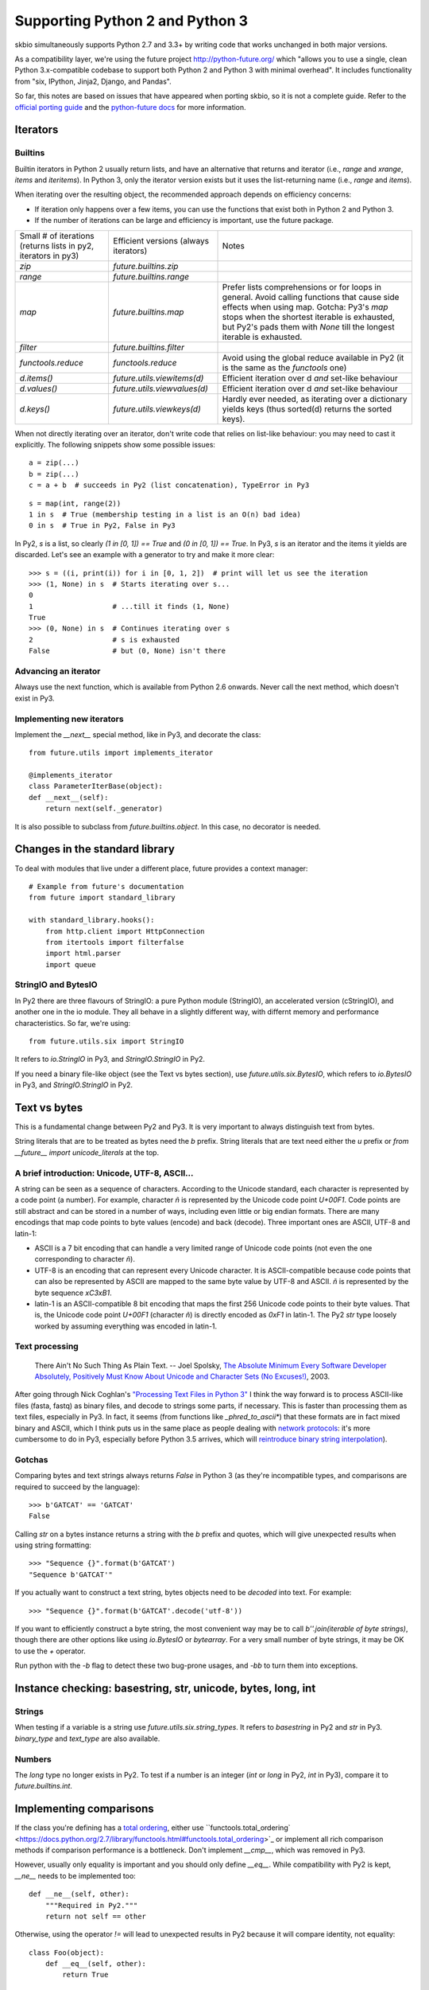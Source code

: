 Supporting Python 2 and Python 3
################################

skbio simultaneously supports Python 2.7 and 3.3+ by writing code that
works unchanged in both major versions.

As a compatibility layer, we're using the future project
http://python-future.org/ which "allows you to use a single, clean
Python 3.x-compatible codebase to support both Python 2 and Python 3
with minimal overhead". It includes functionality from "six, IPython,
Jinja2, Django, and Pandas".

So far, this notes are based on issues that have appeared when porting
skbio, so it is not a complete guide. Refer to the `official porting
guide <https://docs.python.org/3/howto/pyporting.html>`_ and the
`python-future docs <http://python-future.org/>`_ for more
information.

Iterators
=========

Builtins
--------

Builtin iterators in Python 2 usually return lists, and have an
alternative that returns and iterator (i.e., `range` and `xrange`,
`items` and `iteritems`). In Python 3, only the iterator version
exists but it uses the list-returning name (i.e., `range` and
`items`).

When iterating over the resulting object, the recommended approach
depends on efficiency concerns:

- If iteration only happens over a few items, you can use the
  functions that exist both in Python 2 and Python 3.

- If the number of iterations can be large and efficiency is
  important, use the future package.

+--------------------+----------------------------+--------------------+
|Small # of          |Efficient versions          |Notes               |
|iterations (returns |(always iterators)          |                    |
|lists in py2,       |                            |                    |
|iterators in py3)   |                            |                    |
+--------------------+----------------------------+--------------------+
|`zip`               |`future.builtins.zip`       |                    |
+--------------------+----------------------------+--------------------+
|`range`             |`future.builtins.range`     |                    |
+--------------------+----------------------------+--------------------+
|`map`               |`future.builtins.map`       |Prefer lists        |
|                    |                            |comprehensions or   |
|                    |                            |for loops in        |
|                    |                            |general. Avoid      |
|                    |                            |calling functions   |
|                    |                            |that cause side     |
|                    |                            |effects when using  |
|                    |                            |map. Gotcha: Py3's  |
|                    |                            |`map` stops when the|
|                    |                            |shortest iterable is|
|                    |                            |exhausted, but Py2's|
|                    |                            |pads them with      |
|                    |                            |`None` till the     |
|                    |                            |longest iterable is |
|                    |                            |exhausted.          |
|                    |                            |                    |
+--------------------+----------------------------+--------------------+
|`filter`            |`future.builtins.filter`    |                    |
|                    |                            |                    |
|                    |                            |                    |
+--------------------+----------------------------+--------------------+
|`functools.reduce`  |`functools.reduce`          |Avoid using the     |
|                    |                            |global reduce       |
|                    |                            |available in Py2 (it|
|                    |                            |is the same as the  |
|                    |                            |`functools` one)    |
+--------------------+----------------------------+--------------------+
|`d.items()`         |`future.utils.viewitems(d)` |Efficient iteration |
|                    |                            |over d *and*        |
|                    |                            |set-like behaviour  |
+--------------------+----------------------------+--------------------+
|`d.values()`        |`future.utils.viewvalues(d)`|Efficient iteration |
|                    |                            |over d *and*        |
|                    |                            |set-like behaviour  |
+--------------------+----------------------------+--------------------+
|`d.keys()`          |`future.utils.viewkeys(d)`  |Hardly ever needed, |
|                    |                            |as iterating over a |
|                    |                            |dictionary yields   |
|                    |                            |keys (thus sorted(d)|
|                    |                            |returns the sorted  |
|                    |                            |keys).              |
+--------------------+----------------------------+--------------------+


When not directly iterating over an iterator, don't write code that
relies on list-like behaviour: you may need to cast it explicitly. The
following snippets show some possible issues::

    a = zip(...)
    b = zip(...)
    c = a + b  # succeeds in Py2 (list concatenation), TypeError in Py3

::

    s = map(int, range(2))
    1 in s  # True (membership testing in a list is an O(n) bad idea)
    0 in s  # True in Py2, False in Py3

In Py2, `s` is a list, so clearly `(1 in [0, 1]) == True` and `(0 in
[0, 1]) == True`. In Py3, `s` is an iterator and the items it yields
are discarded. Let's see an example with a generator to try and make
it more clear::

    >>> s = ((i, print(i)) for i in [0, 1, 2])  # print will let us see the iteration
    >>> (1, None) in s  # Starts iterating over s...
    0
    1                   # ...till it finds (1, None)
    True
    >>> (0, None) in s  # Continues iterating over s
    2                   # s is exhausted
    False               # but (0, None) isn't there


Advancing an iterator
---------------------

Always use the next function, which is available from Python 2.6
onwards. Never call the next method, which doesn't exist in Py3.

Implementing new iterators
--------------------------

Implement the `__next__` special method, like in Py3, and decorate the
class::

    from future.utils import implements_iterator

    @implements_iterator
    class ParameterIterBase(object):
    def __next__(self):
        return next(self._generator)

It is also possible to subclass from `future.builtins.object`. In this
case, no decorator is needed.

Changes in the standard library
===============================

To deal with modules that live under a different place, future
provides a context manager::

    # Example from future's documentation
    from future import standard_library

    with standard_library.hooks():
        from http.client import HttpConnection
        from itertools import filterfalse
        import html.parser
        import queue

StringIO and BytesIO
--------------------

In Py2 there are three flavours of StringIO: a pure Python module
(StringIO), an accelerated version (cStringIO), and another one in the
io module. They all behave in a slightly different way, with differnt
memory and performance characteristics. So far, we're using::

    from future.utils.six import StringIO

It refers to `io.StringIO` in Py3, and `StringIO.StringIO` in Py2.

If you need a binary file-like object (see the Text vs bytes section),
use `future.utils.six.BytesIO`, which refers to `io.BytesIO` in Py3,
and `StringIO.StringIO` in Py2.

Text vs bytes
=============

This is a fundamental change between Py2 and Py3. It is very important
to always distinguish text from bytes.

String literals that are to be treated as bytes need the `b`
prefix. String literals that are text need either the `u` prefix or
`from __future__ import unicode_literals` at the top.

A brief introduction: Unicode, UTF-8, ASCII...
----------------------------------------------

A string can be seen as a sequence of characters. According to the
Unicode standard, each character is represented by a code point (a
number). For example, character `ñ` is represented by the Unicode code
point `U+00F1`. Code points are still abstract and can be stored in a
number of ways, including even little or big endian formats. There are
many encodings that map code points to byte values (encode) and back
(decode). Three important ones are ASCII, UTF-8 and latin-1:

- ASCII is a 7 bit encoding that can handle a very limited range of
  Unicode code points (not even the one corresponding to character
  `ñ`).

- UTF-8 is an encoding that can represent every Unicode character. It
  is ASCII-compatible because code points that can also be represented
  by ASCII are mapped to the same byte value by UTF-8 and ASCII. `ñ`
  is represented by the byte sequence `\xC3\xB1`.

- latin-1 is an ASCII-compatible 8 bit encoding that maps the first
  256 Unicode code points to their byte values. That is, the Unicode
  code point `U+00F1` (character `ñ`) is directly encoded as `0xF1` in
  latin-1. The Py2 `str` type loosely worked by assuming everything
  was encoded in latin-1.


Text processing
---------------

    There Ain't No Such Thing As Plain Text.  -- Joel Spolsky, `The
    Absolute Minimum Every Software Developer Absolutely, Positively
    Must Know About Unicode and Character Sets (No Excuses!)
    <http://www.joelonsoftware.com/articles/Unicode.html>`_, 2003.

After going through Nick Coghlan's `"Processing Text Files in Python
3"
<https://ncoghlan_devs-python-notes.readthedocs.org/en/latest/python3/text_file_processing.html>`_
I think the way forward is to process ASCII-like files (fasta, fastq)
as binary files, and decode to strings some parts, if necessary. This
is faster than processing them as text files, especially in Py3. In
fact, it seems (from functions like `_phred_to_ascii*`) that these
formats are in fact mixed binary and ASCII, which I think puts us in
the same place as people dealing with `network protocols
<https://ncoghlan_devs-python-notes.readthedocs.org/en/latest/python3/binary_protocols.html>`_:
it's more cumbersome to do in Py3, especially before Python 3.5
arrives, which will `reintroduce binary string interpolation
<http://legacy.python.org/dev/peps/pep-0460/>`_).

Gotchas
-------

Comparing bytes and text strings always returns `False` in Python 3
(as they're incompatible types, and comparisons are required to
succeed by the language)::

    >>> b'GATCAT' == 'GATCAT'
    False

Calling `str` on a bytes instance returns a string with the `b` prefix
and quotes, which will give unexpected results when using string
formatting::

    >>> "Sequence {}".format(b'GATCAT')
    "Sequence b'GATCAT'"

If you actually want to construct a text string, bytes objects need to
be *decoded* into text. For example::

    >>> "Sequence {}".format(b'GATCAT'.decode('utf-8'))

If you want to efficiently construct a byte string, the most
convenient way may be to call `b''.join(iterable of byte strings)`,
though there are other options like using `io.BytesIO` or
`bytearray`. For a very small number of byte strings, it may be OK to
use the `+` operator.

Run python with the `-b` flag to detect these two bug-prone usages,
and `-bb` to turn them into exceptions.

Instance checking: basestring, str, unicode, bytes, long, int
=============================================================

Strings
-------

When testing if a variable is a string use
`future.utils.six.string_types`. It refers to `basestring` in Py2 and
`str` in Py3. `binary_type` and `text_type` are also available.

Numbers
-------

The `long` type no longer exists in Py2. To test if a number is an
integer (`int` or `long` in Py2, `int` in Py3), compare it to
`future.builtins.int`.

Implementing comparisons
========================

If the class you're defining has a `total ordering
<http://en.wikipedia.org/wiki/Total_order>`_, either use
``functools.total_ordering`
<https://docs.python.org/2.7/library/functools.html#functools.total_ordering>`_
or implement all rich comparison methods if comparison performance is
a bottleneck. Don't implement `__cmp__`, which was removed in Py3.

However, usually only equality is important and you should only define
`__eq__`. While compatibility with Py2 is kept, `__ne__` needs to be
implemented too::

    def __ne__(self, other):
        """Required in Py2."""
        return not self == other

Otherwise, using the operator `!=` will lead to unexpected results in
Py2 because it will compare identity, not equality::

    class Foo(object):
        def __eq__(self, other):
            return True

    print(Foo() != Foo())

That prints `True` in Py2 (because each instance has a different `id`)
but prints `False` in Py3 (the opposite of what `__eq__` returns,
which is the desired behaviour).

Always test that both `==` and `!=` are behaving correctly, e.g.::

    def test_eq(self):
        gc_1 = GeneticCode(self.sgc)
        gc_2 = GeneticCode(self.sgc)
        self.assertEqual(gc_1, gc_2)

    def test_ne(self):
        gc_1 = GeneticCode(self.sgc)
        gc_2 = GeneticCode(self.sgc)
        # Explicitly using !=
        self.assertFalse(gc_1 != gc_2)


Other modules
=============

Numpy
-----

Try to avoid setting dtypes to a string (i.e., use `dtype=np.float64`
instead of `dtype='float'`, etc). It is may be safe, but some warnings
were raised when running Python with the `-b` flag. Also, field names
in structured dtypes need to be bytes (`str` type) in Py2, but text
(`str` type) in Py3 (`issue #2407
<https://github.com/numpy/numpy/issues/2407>`_).

Testing
=======

`unittest.assertEquals` is deprecated. Use `unittest.assertEqual`
instead. The complete list of deprecated testing methods is `here
<https://docs.python.org/3.4/library/unittest.html#deprecated-aliases>`_
